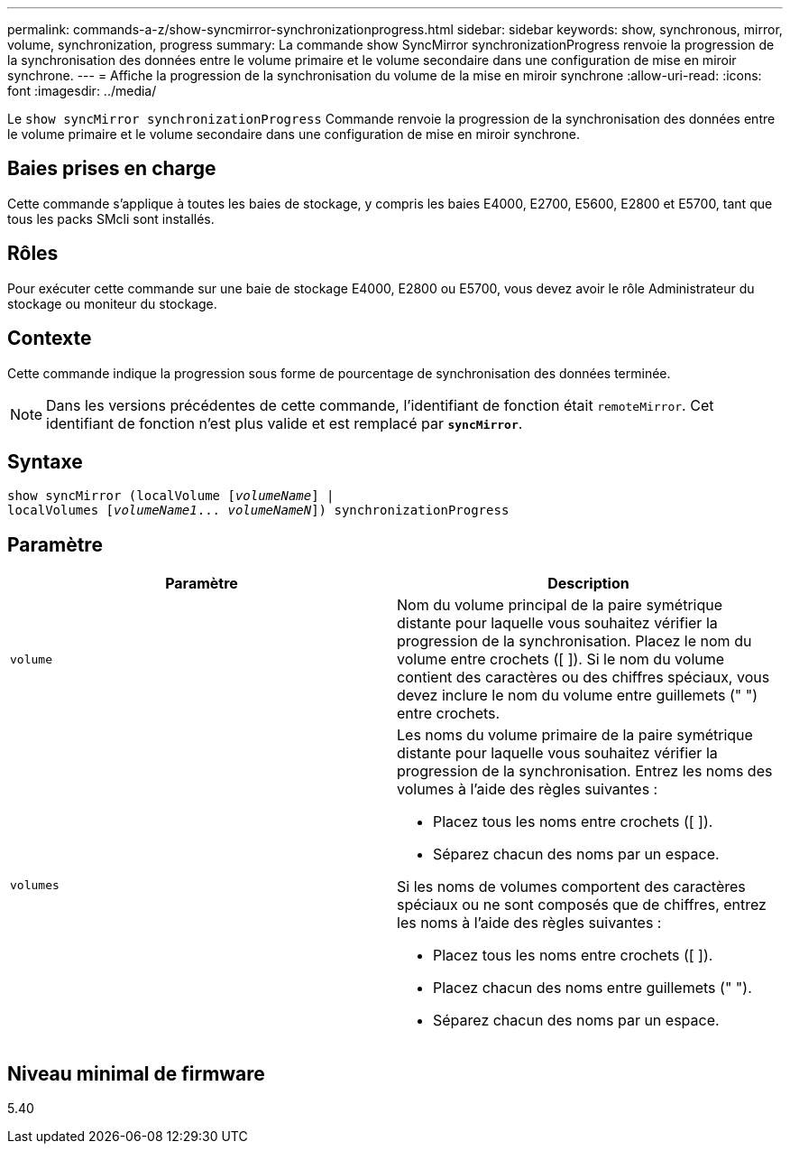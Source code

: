 ---
permalink: commands-a-z/show-syncmirror-synchronizationprogress.html 
sidebar: sidebar 
keywords: show, synchronous, mirror, volume, synchronization, progress 
summary: La commande show SyncMirror synchronizationProgress renvoie la progression de la synchronisation des données entre le volume primaire et le volume secondaire dans une configuration de mise en miroir synchrone. 
---
= Affiche la progression de la synchronisation du volume de la mise en miroir synchrone
:allow-uri-read: 
:icons: font
:imagesdir: ../media/


[role="lead"]
Le `show syncMirror synchronizationProgress` Commande renvoie la progression de la synchronisation des données entre le volume primaire et le volume secondaire dans une configuration de mise en miroir synchrone.



== Baies prises en charge

Cette commande s'applique à toutes les baies de stockage, y compris les baies E4000, E2700, E5600, E2800 et E5700, tant que tous les packs SMcli sont installés.



== Rôles

Pour exécuter cette commande sur une baie de stockage E4000, E2800 ou E5700, vous devez avoir le rôle Administrateur du stockage ou moniteur du stockage.



== Contexte

Cette commande indique la progression sous forme de pourcentage de synchronisation des données terminée.

[NOTE]
====
Dans les versions précédentes de cette commande, l'identifiant de fonction était `remoteMirror`. Cet identifiant de fonction n'est plus valide et est remplacé par `*syncMirror*`.

====


== Syntaxe

[source, cli, subs="+macros"]
----
show syncMirror (localVolume pass:quotes[[_volumeName_]] |
localVolumes pass:quotes[[_volumeName1_... _volumeNameN_]]) synchronizationProgress
----


== Paramètre

[cols="2*"]
|===
| Paramètre | Description 


 a| 
`volume`
 a| 
Nom du volume principal de la paire symétrique distante pour laquelle vous souhaitez vérifier la progression de la synchronisation. Placez le nom du volume entre crochets ([ ]). Si le nom du volume contient des caractères ou des chiffres spéciaux, vous devez inclure le nom du volume entre guillemets (" ") entre crochets.



 a| 
`volumes`
 a| 
Les noms du volume primaire de la paire symétrique distante pour laquelle vous souhaitez vérifier la progression de la synchronisation. Entrez les noms des volumes à l'aide des règles suivantes :

* Placez tous les noms entre crochets ([ ]).
* Séparez chacun des noms par un espace.


Si les noms de volumes comportent des caractères spéciaux ou ne sont composés que de chiffres, entrez les noms à l'aide des règles suivantes :

* Placez tous les noms entre crochets ([ ]).
* Placez chacun des noms entre guillemets (" ").
* Séparez chacun des noms par un espace.


|===


== Niveau minimal de firmware

5.40
